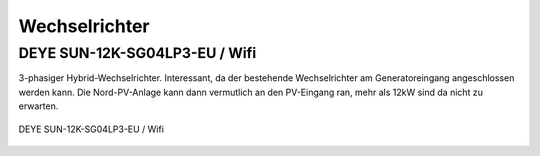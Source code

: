 

Wechselrichter
==============

DEYE SUN-12K-SG04LP3-EU / Wifi
------------------------------

3-phasiger Hybrid-Wechselrichter. Interessant, da der bestehende Wechselrichter am Generatoreingang angeschlossen werden kann. Die Nord-PV-Anlage kann dann vermutlich an den PV-Eingang ran, mehr als 12kW sind da nicht zu erwarten.

.. seealso::

	* https://www.youtube.com/watch?v=i1oa_EbWJPI
	* https://www.youtube.com/watch?v=Hj5VTs9gGPg
	* `Deye Benutzerhandbuch <https://de.deyeinverter.com/deyeinverter/2023/03/24/rand/9271/%E3%80%90B%E3%80%91%E4%BD%BF%E7%94%A8%E8%AF%B4%E6%98%8E%E4%B9%A6-%E5%82%A8%E8%83%BD%E4%B8%89%E7%9B%B8-SUN-(5-12)K-SG04LP3-EU-%E5%BE%B7%E4%B8%9A%E5%BE%B7%E8%AF%AD.pdf>`_



.. figure:: images/deye-wr-integration.png
   :alt: DEYE SUN-12K-SG04LP3-EU / Wifi
   :align: center

   DEYE SUN-12K-SG04LP3-EU / Wifi
